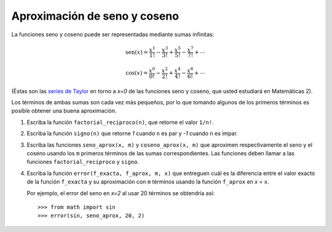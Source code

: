 Aproximación de seno y coseno
=============================

La funciones seno y coseno puede ser representadas
mediante sumas infinitas:

.. math::

    \text{sen}(x) =
      \frac{x^1}{1!} -
      \frac{x^3}{3!} +
      \frac{x^5}{5!} -
      \frac{x^7}{7!} +
      \cdots

.. math::

    \text{cos}(x) =
      \frac{x^0}{0!} -
      \frac{x^2}{2!} +
      \frac{x^4}{4!} -
      \frac{x^6}{6!} +
      \cdots

(Éstas son las `series de Taylor`_ en torno a `x=0`
de las funciones seno y coseno,
que usted estudiará en Matemáticas 2).

.. _series de Taylor: http://es.wikipedia.org/wiki/Serie_de_Taylor

Los términos de ambas sumas son cada vez más pequeños,
por lo que tomando algunos de los primeros términos
es posible obtener una buena aproximación.

#. Escriba la función ``factorial_reciproco(n)``,
   que retorne el valor ``1/n!``.
#. Escriba la función ``signo(n)``
   que retorne `1` cuando ``n`` es par
   y `-1` cuando ``n`` es impar.
#. Escriba las funciones ``seno_aprox(x, m)`` y ``coseno_aprox(x, m)``
   que aproximen respectivamente el seno y el coseno
   usando los ``m`` primeros términos de las sumas correspondientes.
   Las funciones deben llamar a las funciones
   ``factorial_reciproco`` y ``signo``.
#. Escriba la función ``error(f_exacta, f_aprox, m, x)``
   que entreguen cuál es la diferencia entre el valor exacto
   de la función ``f_exacta`` y su aproximación con ``m`` términos
   usando la función ``f_aprox`` en `x =` ``x``.

   Por ejemplo,
   el error del seno en `x=2` al usar 20 términos
   se obtendría así::

       >>> from math import sin
       >>> error(sin, seno_aprox, 20, 2)

